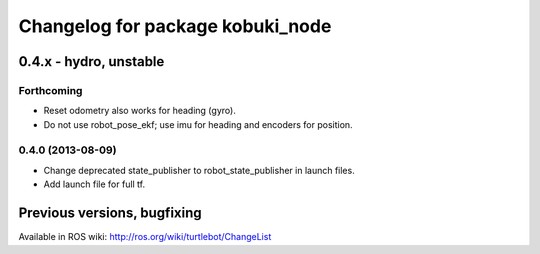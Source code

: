 ^^^^^^^^^^^^^^^^^^^^^^^^^^^^^^^^^
Changelog for package kobuki_node
^^^^^^^^^^^^^^^^^^^^^^^^^^^^^^^^^

0.4.x - hydro, unstable
=======================

Forthcoming
-----------
* Reset odometry also works for heading (gyro).
* Do not use robot_pose_ekf; use imu for heading and encoders for position.

0.4.0 (2013-08-09)
------------------
* Change deprecated state_publisher to robot_state_publisher in launch files.
* Add launch file for full tf.


Previous versions, bugfixing
============================

Available in ROS wiki: http://ros.org/wiki/turtlebot/ChangeList

